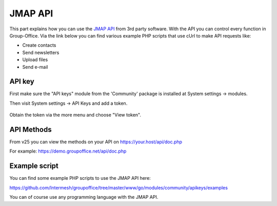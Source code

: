 
JMAP API
==========

This part explains how you can use the `JMAP API <https://jmap.io>`_ from 3rd party software. With the API you can control every function in Group-Office. Via the link below you can find various example PHP scripts that use cUrl to make API requests like:

- Create contacts
- Send newsletters
- Upload files
- Send e-mail

API key
-------

First make sure the "API keys" module from the 'Community' package is installed at
System settings -> modules.

Then visit System settings -> API Keys and add a token.

.. figure:: /_static/developer/jmap/apikeys.png
   :width: 100%

Obtain the token via the more menu and choose "View token".

API Methods
-----------

From v25 you can view the methods on your API on https://your.host/api/doc.php

For example: https://demo.groupoffice.net/api/doc.php

Example script
--------------

You can find some example PHP scripts to use the JMAP API here:

https://github.com/Intermesh/groupoffice/tree/master/www/go/modules/community/apikeys/examples

You can of course use any programming language with the JMAP API.
